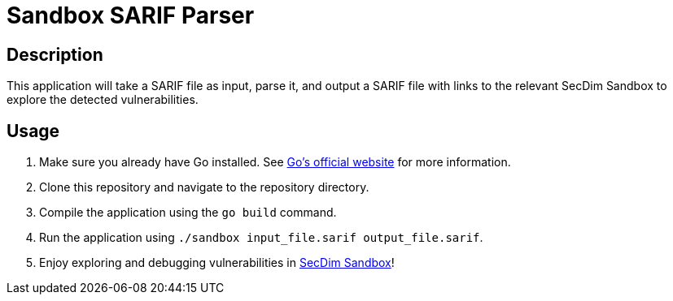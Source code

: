 = Sandbox SARIF Parser

== Description

This application will take a SARIF file as input, parse it, and output a SARIF file with links to the relevant SecDim Sandbox to explore the detected vulnerabilities.

== Usage

1. Make sure you already have Go installed. See https://go.dev/doc/install[Go's official website] for more information.
2. Clone this repository and navigate to the repository directory.
3. Compile the application using the `go build` command.
4. Run the application using `./sandbox input_file.sarif output_file.sarif`.
5. Enjoy exploring and debugging vulnerabilities in https://play.secdim.com/sandbox/[SecDim Sandbox]!

